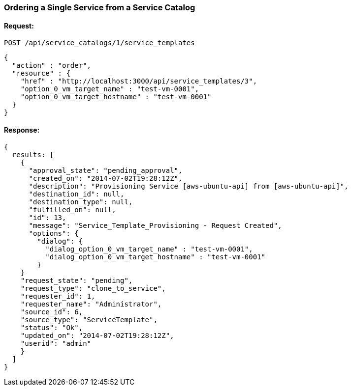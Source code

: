 
[[order-a-single-service-from-service-catalog-1]]
=== Ordering a Single Service from a Service Catalog

==== Request:

----
POST /api/service_catalogs/1/service_templates
----

[source,json]
----
{
  "action" : "order",
  "resource" : {
    "href" : "http://localhost:3000/api/service_templates/3",
    "option_0_vm_target_name" : "test-vm-0001",
    "option_0_vm_target_hostname" : "test-vm-0001"
  }
}
----

==== Response:

[source,json]
----
{
  results: [
    {
      "approval_state": "pending_approval",
      "created_on": "2014-07-02T19:28:12Z",
      "description": "Provisioning Service [aws-ubuntu-api] from [aws-ubuntu-api]",
      "destination_id": null,
      "destination_type": null,
      "fulfilled_on": null,
      "id": 13,
      "message": "Service_Template_Provisioning - Request Created",
      "options": {
        "dialog": {
          "dialog_option_0_vm_target_name" : "test-vm-0001",
          "dialog_option_0_vm_target_hostname" : "test-vm-0001"
        }
    }
    "request_state": "pending",
    "request_type": "clone_to_service",
    "requester_id": 1,
    "requester_name": "Administrator",
    "source_id": 6,
    "source_type": "ServiceTemplate",
    "status": "Ok",
    "updated_on": "2014-07-02T19:28:12Z",
    "userid": "admin"
    }
  ]
}
----

